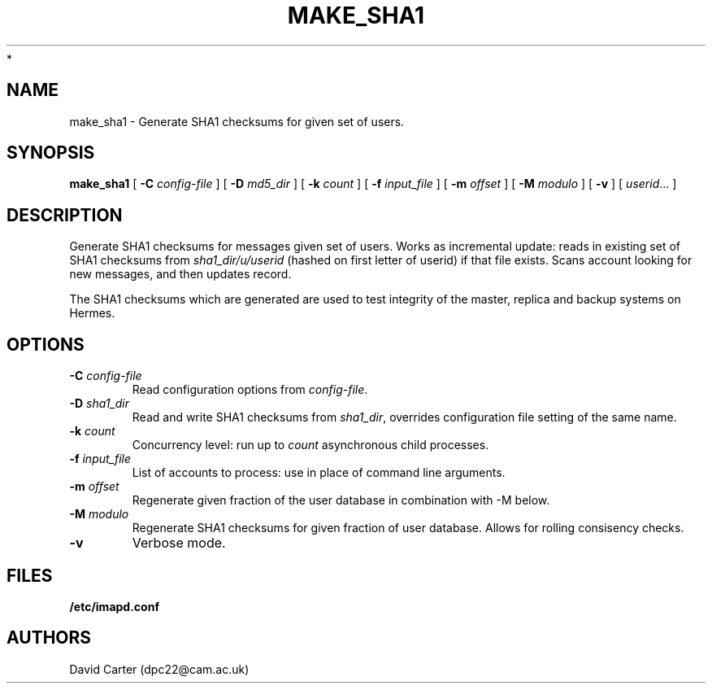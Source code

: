 .\" -*- nroff -*-
.TH MAKE_SHA1 8 "Project Cyrus" CMU
.\"
.\" Copyright (c) 1994-2008 Carnegie Mellon University.  All rights reserved.
.\"
.\" Redistribution and use in source and binary forms, with or without
.\" modification, are permitted provided that the following conditions
.\" are met:
.\"
.\" 1. Redistributions of source code must retain the above copyright
.\"    notice, this list of conditions and the following disclaimer.
.\"
.\" 2. Redistributions in binary form must reproduce the above copyright
.\"    notice, this list of conditions and the following disclaimer in
.\"    the documentation and/or other materials provided with the
.\"    distribution.
.\"
.\" 3. The name "Carnegie Mellon University" must not be used to
.\"    endorse or promote products derived from this software without
.\"    prior written permission. For permission or any legal
.\"    details, please contact
.\"      Carnegie Mellon University
.\"      Center for Technology Transfer and Enterprise Creation
.\"      4615 Forbes Avenue
.\"      Suite 302
.\"      Pittsburgh, PA  15213
.\"      (412) 268-7393, fax: (412) 268-7395
.\"      innovation@andrew.cmu.edu
 *
.\" 4. Redistributions of any form whatsoever must retain the following
.\"    acknowledgment:
.\"    "This product includes software developed by Computing Services
.\"     at Carnegie Mellon University (http://www.cmu.edu/computing/)."
.\"
.\" CARNEGIE MELLON UNIVERSITY DISCLAIMS ALL WARRANTIES WITH REGARD TO
.\" THIS SOFTWARE, INCLUDING ALL IMPLIED WARRANTIES OF MERCHANTABILITY
.\" AND FITNESS, IN NO EVENT SHALL CARNEGIE MELLON UNIVERSITY BE LIABLE
.\" FOR ANY SPECIAL, INDIRECT OR CONSEQUENTIAL DAMAGES OR ANY DAMAGES
.\" WHATSOEVER RESULTING FROM LOSS OF USE, DATA OR PROFITS, WHETHER IN
.\" AN ACTION OF CONTRACT, NEGLIGENCE OR OTHER TORTIOUS ACTION, ARISING
.\" OUT OF OR IN CONNECTION WITH THE USE OR PERFORMANCE OF THIS SOFTWARE.
.\"
.\" $Id: make_sha1.8,v 1.1.2.2 2009/12/28 21:51:49 murch Exp $
.SH NAME
make_sha1 \- Generate SHA1 checksums for given set of users.
.SH SYNOPSIS
.B make_sha1
[
.B \-C
.I config-file
]
[
.B \-D
.I md5_dir
]
[
.B \-k
.I count
]
[
.B \-f
.I input_file
]
[
.B \-m
.I offset
]
[
.B \-M
.I modulo
]
[
.B \-v
]
[
.IR userid ...
]
.SH DESCRIPTION
Generate SHA1 checksums for messages given set of users. Works as
incremental update: reads in existing set of SHA1 checksums from
\fIsha1_dir/u/userid\fR (hashed on first letter of userid) if that file
exists. Scans account looking for new messages, and then updates record.

The SHA1 checksums which are generated are used to test integrity of the
master, replica and backup systems on Hermes.
.SH OPTIONS
.TP
.BI \-C " config-file"
Read configuration options from \fIconfig-file\fR.
.TP
.BI \-D " sha1_dir"
Read and write SHA1 checksums from \fIsha1_dir\fR, overrides configuration
file setting of the same name.
.TP
.BI \-k " count"
Concurrency level: run up to
.I count
asynchronous child processes.
.TP
.BI \-f " input_file"
List of accounts to process: use in place of command line arguments.
.TP
.BI \-m " offset"
Regenerate given fraction of the user database in combination with \-M below.
.TP
.BI \-M " modulo"
Regenerate SHA1 checksums for given fraction of user database. Allows for
rolling consisency checks.
.TP
.BI \-v
Verbose mode.
.SH FILES
.TP
.B /etc/imapd.conf
.SH AUTHORS
David Carter (dpc22@cam.ac.uk)